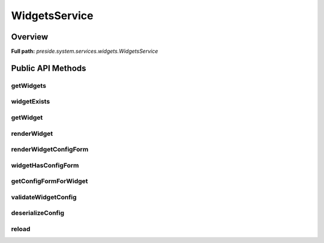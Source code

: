 WidgetsService
==============

Overview
--------

**Full path:** *preside.system.services.widgets.WidgetsService*

Public API Methods
------------------

getWidgets
~~~~~~~~~~

widgetExists
~~~~~~~~~~~~

getWidget
~~~~~~~~~

renderWidget
~~~~~~~~~~~~

renderWidgetConfigForm
~~~~~~~~~~~~~~~~~~~~~~

widgetHasConfigForm
~~~~~~~~~~~~~~~~~~~

getConfigFormForWidget
~~~~~~~~~~~~~~~~~~~~~~

validateWidgetConfig
~~~~~~~~~~~~~~~~~~~~

deserializeConfig
~~~~~~~~~~~~~~~~~

reload
~~~~~~